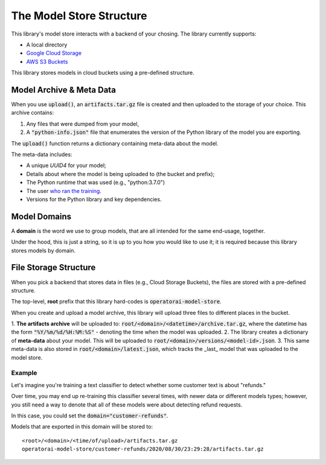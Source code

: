The Model Store Structure
=======================================

This library's model store interacts with a backend of your chosing. The library currently supports:

* A local directory
* `Google Cloud Storage <https://cloud.google.com/storage>`_
* `AWS S3 Buckets <https://aws.amazon.com/s3/>`_

This library stores models in cloud buckets using a pre-defined structure.

Model Archive & Meta Data
-------------------------

When you use :code:`upload()`, an :code:`artifacts.tar.gz` file is created
and then uploaded to the storage of your choice. This archive contains:

1. Any files that were dumped from your model,
2. A :code:`"python-info.json"` file that enumerates the version of the Python library of the model you are exporting.

The :code:`upload()` function returns a dictionary containing meta-data about the model.

The meta-data includes:

* A unique `UUID4` for your model;
* Details about where the model is being uploaded to (the bucket and prefix);
* The Python runtime that was used (e.g., "python:3.7.0")
* The user `who ran the training <https://docs.python.org/3/library/getpass.html#getpass.getuser>`_.
* Versions for the Python library and key dependencies.

Model Domains
-------------

A **domain** is the word we use to group models, that are all intended for the
same end-usage, together.

Under the hood, this is just a string, so it is up to you how you would like
to use it; it is required because this library stores models by domain.

File Storage Structure
----------------------

When you pick a backend that stores data in files (e.g., Cloud Storage Buckets), the files
are stored with a pre-defined structure.

The top-level, **root** prefix that this library hard-codes is :code:`operatorai-model-store`.

When you create and upload a model archive, this library will upload three files
to different places in the bucket.

1.  **The artifacts archive** will be uploaded to: :code:`root/<domain>/<datetime>/archive.tar.gz`, where
the datetime has the form :code:`"%Y/%m/%d/%H:%M:%S"` - denoting the time when the model was
uploaded.
2. The library creates a dictionary of **meta-data** about your model. This will be uploaded
to :code:`root/<domain>/versions/<model-id>.json`.
3. This same meta-data is also stored in :code:`root/<domain>/latest.json`, which tracks the _last_ model that was uploaded to the
model store.

Example
^^^^^^^

Let's imagine you're training a text classifier to detect whether some customer 
text is about "refunds." 

Over time, you may end up re-training this classifier several times, with newer data
or different models types; however, you still  need a way to denote that all of these
models were about detecting refund requests.

In this case, you could set the :code:`domain="customer-refunds"`.

Models that are exported in this domain will be stored to::

    <root>/<domain>/<time/of/upload>/artifacts.tar.gz
    operatorai-model-store/customer-refunds/2020/08/30/23:29:28/artifacts.tar.gz
